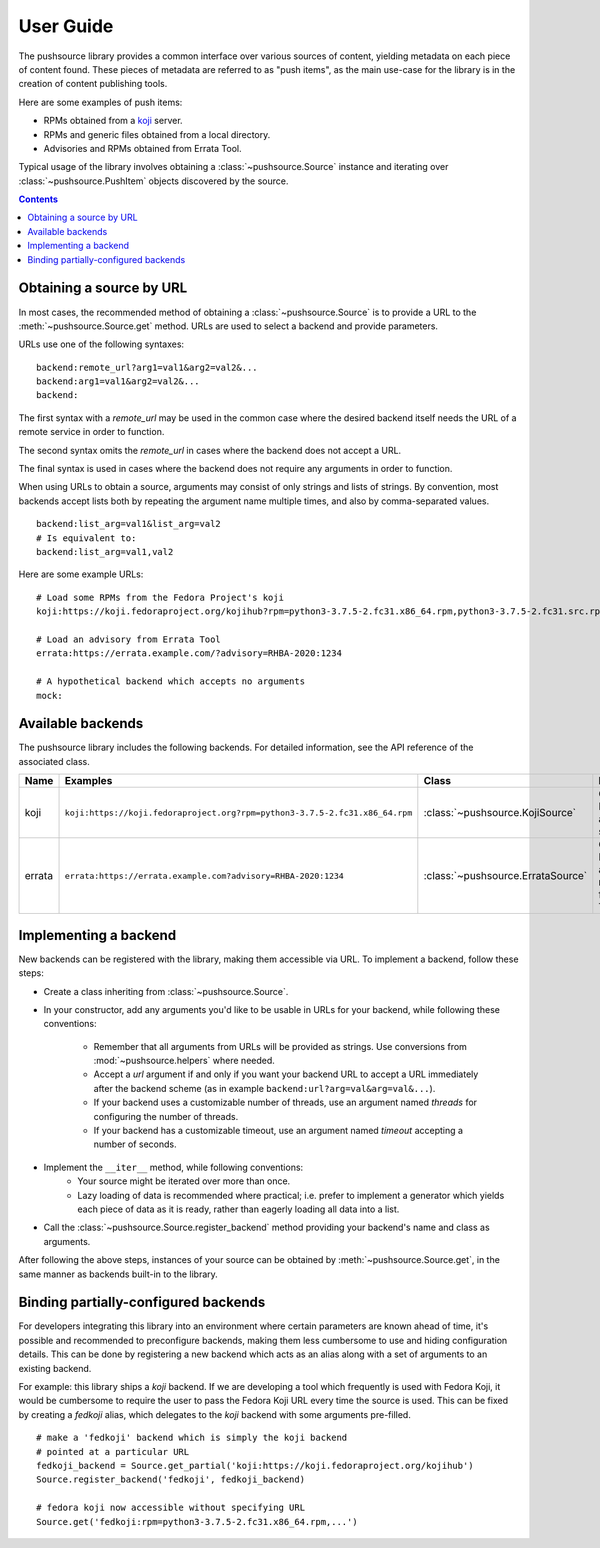 .. _userguide:

User Guide
==========

The pushsource library provides a common interface over various sources
of content, yielding metadata on each piece of content found.
These pieces of metadata are referred to as "push items", as the main use-case
for the library is in the creation of content publishing tools.

Here are some examples of push items:

- RPMs obtained from a `koji <https://pagure.io/koji/>`_ server.
- RPMs and generic files obtained from a local directory.
- Advisories and RPMs obtained from Errata Tool.

Typical usage of the library involves obtaining a :class:`~pushsource.Source`
instance and iterating over :class:`~pushsource.PushItem` objects discovered
by the source.

.. contents::

.. _urls:

Obtaining a source by URL
-------------------------

In most cases, the recommended method of obtaining a :class:`~pushsource.Source`
is to provide a URL to the :meth:`~pushsource.Source.get` method.
URLs are used to select a backend and provide parameters.

URLs use one of the following syntaxes:

::

  backend:remote_url?arg1=val1&arg2=val2&...
  backend:arg1=val1&arg2=val2&...
  backend:

The first syntax with a `remote_url` may be used in the common case where the
desired backend itself needs the URL of a remote service in order to function.

The second syntax omits the `remote_url` in cases where the backend does not
accept a URL.

The final syntax is used in cases where the backend does not require any arguments
in order to function.

When using URLs to obtain a source, arguments may consist of only strings and lists
of strings. By convention, most backends accept lists both by repeating the argument
name multiple times, and also by comma-separated values.

::

  backend:list_arg=val1&list_arg=val2
  # Is equivalent to:
  backend:list_arg=val1,val2

Here are some example URLs:

::

  # Load some RPMs from the Fedora Project's koji
  koji:https://koji.fedoraproject.org/kojihub?rpm=python3-3.7.5-2.fc31.x86_64.rpm,python3-3.7.5-2.fc31.src.rpm

  # Load an advisory from Errata Tool
  errata:https://errata.example.com/?advisory=RHBA-2020:1234

  # A hypothetical backend which accepts no arguments
  mock:


Available backends
------------------

The pushsource library includes the following backends.
For detailed information, see the API reference of the associated class.

+--------+-----------------------------------------------------------------------------+-----------------------------------+----------------------------------------------------+
| Name   | Examples                                                                    | Class                             | Description                                        |
+========+=============================================================================+===================================+====================================================+
| koji   | ``koji:https://koji.fedoraproject.org?rpm=python3-3.7.5-2.fc31.x86_64.rpm`` | :class:`~pushsource.KojiSource`   | Obtain RPMs from a koji server                     |
+--------+-----------------------------------------------------------------------------+-----------------------------------+----------------------------------------------------+
| errata | ``errata:https://errata.example.com?advisory=RHBA-2020:1234``               | :class:`~pushsource.ErrataSource` | Obtain RPMs and advisory metadata from Errata Tool |
+--------+-----------------------------------------------------------------------------+-----------------------------------+----------------------------------------------------+

.. _implementing:

Implementing a backend
----------------------

New backends can be registered with the library, making them accessible via URL.
To implement a backend, follow these steps:

* Create a class inheriting from :class:`~pushsource.Source`.
* In your constructor, add any arguments you'd like to be usable in URLs for your backend,
  while following these conventions:
    * Remember that all arguments from URLs will be provided as strings. Use conversions
      from :mod:`~pushsource.helpers` where needed.
    * Accept a `url` argument if and only if you want your backend URL to accept a URL
      immediately after the backend scheme (as in example ``backend:url?arg=val&arg=val&...``).
    * If your backend uses a customizable number of threads, use an argument named `threads`
      for configuring the number of threads.
    * If your backend has a customizable timeout, use an argument named `timeout` accepting
      a number of seconds.
* Implement the ``__iter__`` method, while following conventions:
    * Your source might be iterated over more than once.
    * Lazy loading of data is recommended where practical; i.e. prefer to implement a generator
      which yields each piece of data as it is ready, rather than eagerly loading all data
      into a list.
* Call the :class:`~pushsource.Source.register_backend` method providing your backend's name
  and class as arguments.

After following the above steps, instances of your source can be obtained by
:meth:`~pushsource.Source.get`, in the same manner as backends built-in to the library.


.. _binding:

Binding partially-configured backends
-------------------------------------

For developers integrating this library into an environment where certain parameters
are known ahead of time, it's possible and recommended to preconfigure backends,
making them less cumbersome to use and hiding configuration details. This can be done
by registering a new backend which acts as an alias along with a set of arguments
to an existing backend.

For example: this library ships a `koji` backend. If we are developing a tool which
frequently is used with Fedora Koji, it would be cumbersome to require the user to
pass the Fedora Koji URL every time the source is used. This can be fixed by
creating a `fedkoji` alias, which delegates to the `koji` backend with some arguments
pre-filled.

::

  # make a 'fedkoji' backend which is simply the koji backend
  # pointed at a particular URL
  fedkoji_backend = Source.get_partial('koji:https://koji.fedoraproject.org/kojihub')
  Source.register_backend('fedkoji', fedkoji_backend)

  # fedora koji now accessible without specifying URL
  Source.get('fedkoji:rpm=python3-3.7.5-2.fc31.x86_64.rpm,...')

